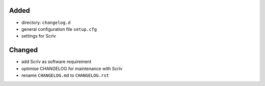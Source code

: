 Added
.....

- directory:  ``changelog.d``
- general configuration file ``setup.cfg``
- settings for Scriv

Changed
.......

- add Scriv as software requirement
- optimise CHANGELOG for maintenance with Scriv
- rename ``CHANGELOG.md`` to ``CHANGELOG.rst``
